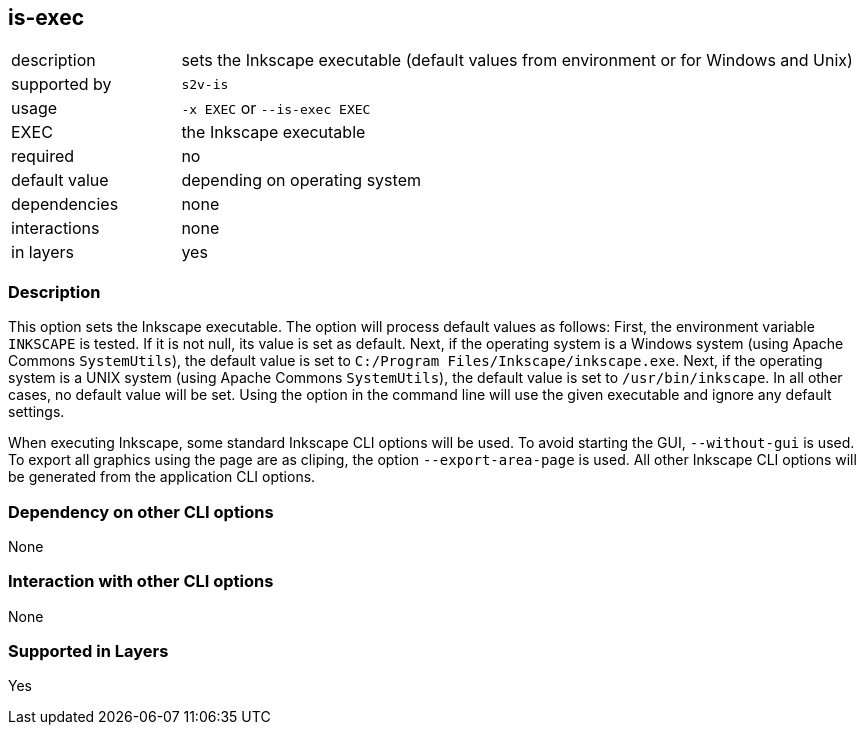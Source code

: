 == is-exec

[role="table table-striped", frame=topbot, grid=rows, cols="2,8"]
|===

|description
|sets the Inkscape executable (default values from environment or for Windows and Unix)

|supported by
|`s2v-is`

|usage
|`-x EXEC` or `--is-exec EXEC`

|EXEC
|the Inkscape executable

|required
|no

|default value
|depending on operating system

|dependencies
|none

|interactions
|none

|in layers
|yes

|===


=== Description
This option sets the Inkscape executable.
The option will process default values as follows:
First, the environment variable `INKSCAPE` is tested.
If it is not null, its value is set as default.
Next, if the operating system is a Windows system (using Apache Commons `SystemUtils`), the default value is set to `C:/Program Files/Inkscape/inkscape.exe`.
Next, if the operating system is a UNIX system (using Apache Commons `SystemUtils`), the default value is set to `/usr/bin/inkscape`.
In all other cases, no default value will be set.
Using the option in the command line will use the given executable and ignore any default settings.

When executing Inkscape, some standard Inkscape CLI options will be used.
To avoid starting the GUI, `--without-gui` is used.
To export all graphics using the page are as cliping, the option `--export-area-page` is used.
All other Inkscape CLI options will be generated from the application CLI options.



=== Dependency on other CLI options
None


=== Interaction with other CLI options
None


=== Supported in Layers
Yes


